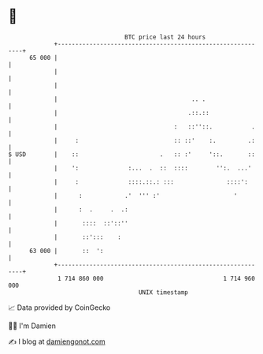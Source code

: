 * 👋

#+begin_example
                                    BTC price last 24 hours                    
                +------------------------------------------------------------+ 
         65 000 |                                                            | 
                |                                                            | 
                |                                                            | 
                |                                      .. .                  | 
                |                                     .::.::                 | 
                |                                 :   ::''::.           .    | 
                |     :                           :: ::'    :.         .:    | 
   $ USD        |    ::                       .   :: :'     '::.       ::    | 
                |    ':              :...  .  ::  ::::        '':.  ...'     | 
                |     :              ::::.::.: :::               ::::':      | 
                |      :            .'  ''' :'                     '         | 
                |      :  .     .  .:                                        | 
                |       ::::  ::'::''                                        | 
                |       ::':::    :                                          | 
         63 000 |       ::  ':                                               | 
                +------------------------------------------------------------+ 
                 1 714 860 000                                  1 714 960 000  
                                        UNIX timestamp                         
#+end_example
📈 Data provided by CoinGecko

🧑‍💻 I'm Damien

✍️ I blog at [[https://www.damiengonot.com][damiengonot.com]]
